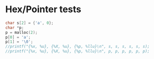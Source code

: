 * Hex/Pointer tests
#+begin_src C :include <stdio.h> :include <stdlib.h>
char s[2] = {'a', 0};
char *p;
p = malloc(2);
p[0] = 'a';
p[1] = '\0';
//printf("{%x, %u}, {%X, %u}, {%p, %llu}\n", s, s, s, s, s, s);
//printf("{%x, %u}, {%X, %u}, {%p, %llu}\n", p, p, p, p, p, p);
#+end_src

#+RESULTS:
: 0
